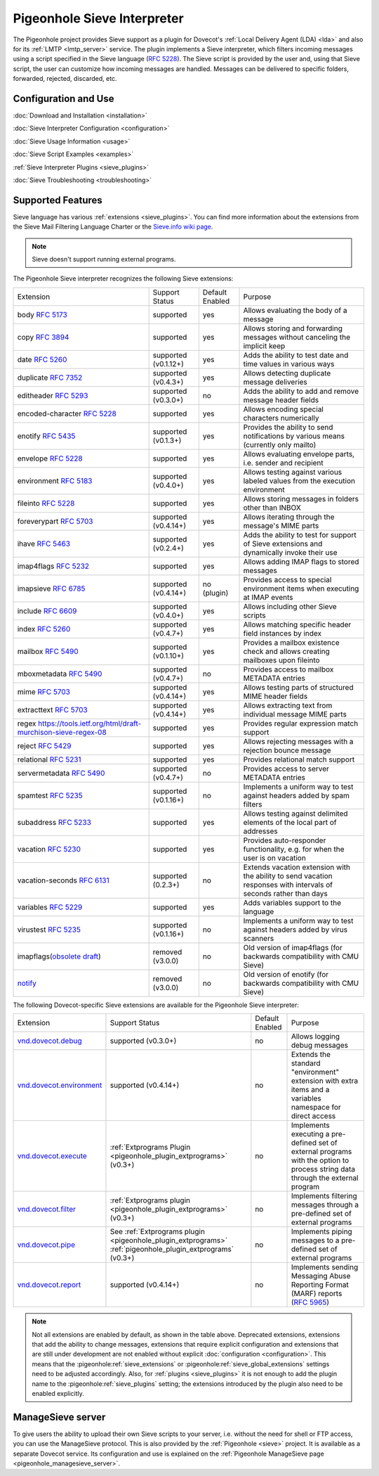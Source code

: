 .. _pigeonhole_sieve_interpreter:

============================
Pigeonhole Sieve Interpreter
============================

The Pigeonhole project provides Sieve support as a plugin for Dovecot's :ref:`Local
Delivery Agent (LDA) <lda>` and also for its :ref:`LMTP
<lmtp_server>` service. The plugin implements a Sieve
interpreter, which filters incoming messages using a script specified in the
Sieve language (:rfc:`5228`). The Sieve
script is provided by the user and, using that Sieve script, the user can
customize how incoming messages are handled. Messages can be delivered to
specific folders, forwarded, rejected, discarded, etc.

Configuration and Use
=====================

:doc:`Download and Installation <installation>`

:doc:`Sieve Interpreter Configuration
<configuration>`

:doc:`Sieve Usage Information <usage>`

:doc:`Sieve Script Examples <examples>`

:ref:`Sieve Interpreter Plugins
<sieve_plugins>`

:doc:`Sieve Troubleshooting
<troubleshooting>`

Supported Features
==================

Sieve language has various :ref:`extensions
<sieve_plugins>`. You can find more
information about the extensions from the Sieve Mail Filtering Language Charter
or the `Sieve.info wiki page <http://sieve.info/>`_.

.. Note:: Sieve doesn't support running external programs.

The Pigeonhole Sieve interpreter recognizes the following Sieve extensions:

================================================================================================   =============================   =====================   =====================================================================================================================================
Extension                                                                                             Support Status                  Default   Enabled               Purpose

body :rfc:`5173`                                                                                    supported                       yes                        Allows evaluating the body of a message
copy :rfc:`3894`                                                                                    supported                       yes                        Allows storing and forwarding messages without canceling the implicit keep
date :rfc:`5260#section-4`                                                                          supported (v0.1.12+)            yes                        Adds the ability to test date and time values in various ways
duplicate :rfc:`7352`                                                                               supported (v0.4.3+)             yes                        Allows detecting duplicate message deliveries
editheader :rfc:`5293`                                                                              supported (v0.3.0+)             no                         Adds the ability to add and remove message header fields
encoded-character :rfc:`5228#section-2.4.2.4`                                                       supported                       yes                        Allows encoding special characters numerically
enotify :rfc:`5435`                                                                                 supported (v0.1.3+)             yes                        Provides the ability to send notifications by various means (currently only mailto)
envelope :rfc:`5228#section-5.4`                                                                    supported                       yes                        Allows evaluating envelope parts, i.e. sender and recipient
environment :rfc:`5183`                                                                             supported (v0.4.0+)             yes                        Allows testing against various labeled values from the execution environment
fileinto :rfc:`5228#section-4.1`                                                                    supported                       yes                        Allows storing messages in folders other than INBOX
foreverypart :rfc:`5703#section-3`                                                                  supported (v0.4.14+)            yes                        Allows iterating through the message's MIME parts
ihave :rfc:`5463`                                                                                   supported (v0.2.4+)             yes                        Adds the ability to test for support of Sieve extensions and dynamically invoke their use
imap4flags :rfc:`5232`                                                                              supported                       yes                        Allows adding IMAP flags to stored messages
imapsieve :rfc:`6785`                                                                               supported (v0.4.14+)            no (plugin)                Provides access to special environment items when executing at IMAP events
include :rfc:`6609`                                                                                 supported (v0.4.0+)             yes                        Allows including other Sieve scripts
index :rfc:`5260#section-6`                                                                         supported (v0.4.7+)             yes                        Allows matching specific header field instances by index
mailbox :rfc:`5490#section-3`                                                                       supported (v0.1.10+)            yes                        Provides a mailbox existence check and allows creating mailboxes upon fileinto
mboxmetadata :rfc:`5490`                                                                            supported (v0.4.7+)             no                         Provides access to mailbox METADATA entries
mime :rfc:`5703#section-4`                                                                          supported (v0.4.14+)            yes                        Allows testing parts of structured MIME header fields
extracttext :rfc:`5703#section-7`                                                                   supported (v0.4.14+)            yes                        Allows extracting text from individual message MIME parts
regex https://tools.ietf.org/html/draft-murchison-sieve-regex-08                                    supported                       yes                        Provides regular expression match support
reject :rfc:`5429#section-2.2`                                                                      supported                       yes                        Allows rejecting messages with a rejection bounce message
relational :rfc:`5231`                                                                              supported                       yes                        Provides relational match support
servermetadata :rfc:`5490`                                                                          supported (v0.4.7+)             no                         Provides access to server METADATA entries
spamtest :rfc:`5235`                                                                                supported (v0.1.16+)            no                         Implements a uniform way to test against headers added by spam filters
subaddress :rfc:`5233`                                                                              supported                       yes                        Allows testing against delimited elements of the local part of addresses
vacation :rfc:`5230`                                                                                supported                       yes                        Provides auto-responder functionality, e.g. for when the user is on vacation
vacation-seconds :rfc:`6131`                                                                        supported (0.2.3+)              no                         Extends vacation extension with the ability to send vacation responses with intervals of seconds rather than days
variables :rfc:`5229`                                                                               supported                       yes                        Adds variables support to the language
virustest :rfc:`5235`                                                                               supported (v0.1.16+)            no                         Implements a uniform way to test against headers added by virus scanners
imapflags(`obsolete draft <https://tools.ietf.org/html/draft-melnikov-sieve-imapflags-03>`_)        removed (v3.0.0)                no                         Old version of imap4flags (for backwards compatibility with CMU Sieve)
`notify <https://tools.ietf.org/html/draft-martin-sieve-notify-01>`_                                removed (v3.0.0)                no                         Old version of enotify (for backwards compatibility with CMU Sieve)
================================================================================================   =============================   =====================   =====================================================================================================================================


The following Dovecot-specific Sieve extensions are available for the
Pigeonhole Sieve interpreter:

============================================================================================================================================   ===================================================================================================================   =====================   ==================================================================================================================================================
Extension                                                                                                                                         Support Status                                                                                                        Default Enabled               Purpose
`vnd.dovecot.debug <https://raw.githubusercontent.com/dovecot/pigeonhole/main/doc/rfc/spec-bosch-sieve-debug.txt>`_                             supported (v0.3.0+)                                                                                                         no                    Allows logging debug messages
`vnd.dovecot.environment <https://raw.githubusercontent.com/dovecot/pigeonhole/main/doc/rfc/spec-bosch-sieve-dovecot-environment.txt>`_         supported (v0.4.14+)                                                                                                        no                    Extends the standard "environment" extension with extra items and a variables namespace for direct access
`vnd.dovecot.execute <https://raw.githubusercontent.com/dovecot/pigeonhole/main/doc/rfc/spec-bosch-sieve-extprograms.txt>`_                     :ref:`Extprograms Plugin <pigeonhole_plugin_extprograms>` (v0.3+)                                                           no                    Implements executing a pre-defined set of external programs with the option to process string data through the external program
`vnd.dovecot.filter <https://raw.githubusercontent.com/dovecot/pigeonhole/main/doc/rfc/spec-bosch-sieve-extprograms.txt>`_                      :ref:`Extprograms plugin <pigeonhole_plugin_extprograms>` (v0.3+)                                                           no                    Implements filtering messages through a pre-defined set of external programs
`vnd.dovecot.pipe <https://raw.githubusercontent.com/dovecot/pigeonhole/main/doc/rfc/spec-bosch-sieve-extprograms.txt>`_                        See :ref:`Extprograms plugin <pigeonhole_plugin_extprograms>`                                                               no                    Implements piping messages to a pre-defined set of external programs
                                                                                                                                                :ref:`pigeonhole_plugin_extprograms` (v0.3+)
`vnd.dovecot.report <https://raw.githubusercontent.com/dovecot/pigeonhole/main/doc/rfc/spec-bosch-sieve-report.txt>`_                            supported (v0.4.14+)                                                                                                        no                    Implements sending Messaging Abuse Reporting Format (MARF) reports (:rfc:`5965`)
============================================================================================================================================   ===================================================================================================================   =====================   ==================================================================================================================================================


.. Note::

  Not all extensions are enabled by default, as shown in the table above.
  Deprecated extensions, extensions that add the ability to change messages,
  extensions that require explicit configuration and extensions that are still
  under development are not enabled without explicit :doc:`configuration
  <configuration>`. This means that
  the :pigeonhole:ref:`sieve_extensions` or
  :pigeonhole:ref:`sieve_global_extensions` settings need to be
  adjusted accordingly. Also, for :ref:`plugins
  <sieve_plugins>` it is not enough to add
  the plugin name to the :pigeonhole:ref:`sieve_plugins` setting;
  the extensions introduced by the plugin also need to be enabled explicitly.


ManageSieve server
==================

To give users the ability to upload their own Sieve scripts to your server,
i.e. without the need for shell or FTP access, you can use the ManageSieve
protocol. This is also provided by the :ref:`Pigeonhole
<sieve>` project. It is available as a separate
Dovecot service. Its configuration and use is explained on the :ref:`Pigeonhole
ManageSieve page <pigeonhole_managesieve_server>`.
